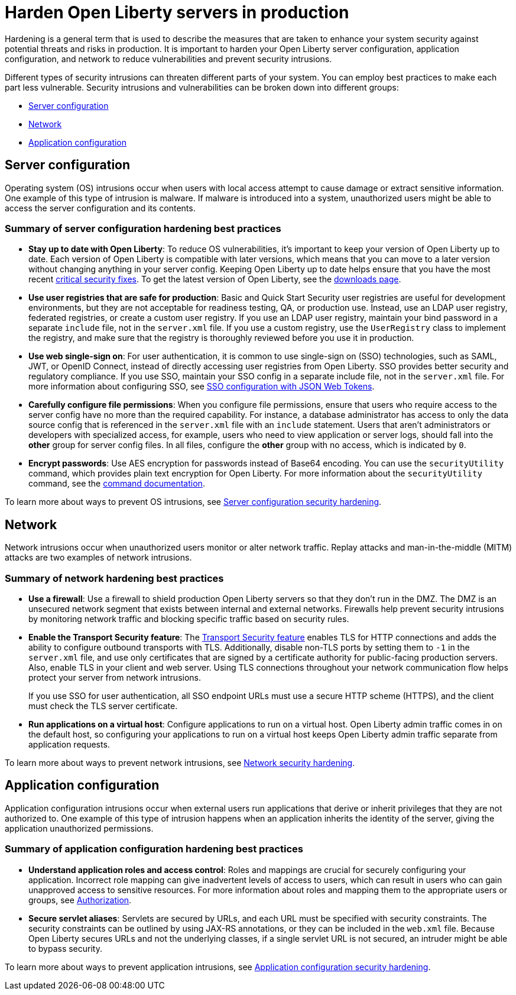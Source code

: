 // Copyright (c) 2020 IBM Corporation and others.
// Licensed under Creative Commons Attribution-NoDerivatives
// 4.0 International (CC BY-ND 4.0)
//   https://creativecommons.org/licenses/by-nd/4.0/
//
// Contributors:
//     IBM Corporation
//
:page-description: It is important to harden your Open Liberty server for production to reduce vulnerabilities and prevent security intrusions.
:seo-title: Hardening Open Liberty servers in production - openliberty.io
:seo-description: It is important to harden your Open Liberty server for production to reduce vulnerabilities and prevent security intrusions.
:page-layout: general-reference
:page-type: general
= Harden Open Liberty servers in production

Hardening is a general term that is used to describe the measures that are taken to enhance your system security against potential threats and risks in production.
It is important to harden your Open Liberty server configuration, application configuration, and network to reduce vulnerabilities and prevent security intrusions.

Different types of security intrusions can threaten different parts of your system.
You can employ best practices to make each part less vulnerable.
Security intrusions and vulnerabilities can be broken down into different groups:

* <<#server-configuration,Server configuration>>
* <<#network,Network>>
* <<#application-configuration,Application configuration>>

[#server-configuration]
== Server configuration
Operating system (OS) intrusions occur when users with local access attempt to cause damage or extract sensitive information.
One example of this type of intrusion is malware.
If malware is introduced into a system, unauthorized users might be able to access the server configuration and its contents.

=== Summary of server configuration hardening best practices
* *Stay up to date with Open Liberty*: To reduce OS vulnerabilities, it's important to keep your version of Open Liberty up to date.
Each version of Open Liberty is compatible with later versions, which means that you can move to a later version without changing anything in your server config.
Keeping Open Liberty up to date helps ensure that you have the most recent link:/docs/ref/general/#security-vulnerabilities.html[critical security fixes].
To get the latest version of Open Liberty, see the link:https://openliberty.io/downloads/[downloads page].
* *Use user registries that are safe for production*: Basic and Quick Start Security user registries are useful for development environments, but they are not acceptable for readiness testing, QA, or production use.
Instead, use an LDAP user registry, federated registries, or create a custom user registry.
If you use an LDAP user registry, maintain your bind password in a separate `include` file, not in the `server.xml` file.
If you use a custom registry, use the `UserRegistry` class to implement the registry, and make sure that the registry is thoroughly reviewed before you use it in production.
* *Use web single-sign on*: For user authentication, it is common to use single-sign on (SSO) technologies, such as SAML, JWT, or OpenID Connect, instead of directly accessing user registries from Open Liberty.
SSO provides better security and regulatory compliance.
If you use SSO, maintain your SSO config in a separate include file, not in the `server.xml` file.
For more information about configuring SSO, see link:/docs/ref/general/#sso-config-json.html[SSO configuration with JSON Web Tokens].
* *Carefully configure file permissions*: When you configure file permissions, ensure that users who require access to the server config have no more than the required capability.
For instance, a database administrator has access to only the data source config that is referenced in the `server.xml` file with an `include` statement.
Users that aren't administrators or developers with specialized access, for example, users who need to view application or server logs, should fall into the *other* group for server config files.
In all files, configure the *other* group with no access, which is indicated by `0`.
* *Encrypt passwords*: Use AES encryption for passwords instead of Base64 encoding.
You can use the `securityUtility` command, which provides plain text encryption for Open Liberty.
For more information about the `securityUtility` command, see the link:/docs/ref/general/#securityUtility.html[command documentation].

To learn more about ways to prevent OS intrusions, see link:/docs/ref/general/#server-configuration-hardening.html[Server configuration security hardening].

[#network]
== Network
Network intrusions occur when unauthorized users monitor or alter network traffic. Replay attacks and man-in-the-middle (MITM) attacks are two examples of network intrusions.

=== Summary of network hardening best practices
* *Use a firewall*: Use a firewall to shield production Open Liberty servers so that they don't run in the DMZ.
The DMZ is an unsecured network segment that exists between internal and external networks.
Firewalls help prevent security intrusions by monitoring network traffic and blocking specific traffic based on security rules.
* *Enable the Transport Security feature*: The link:/docs/ref/feature/#transportSecurity.html[Transport Security feature] enables TLS for HTTP connections and adds the ability to configure outbound transports with TLS.
Additionally, disable non-TLS ports by setting them to `-1` in the `server.xml` file, and use only certificates that are signed by a certificate authority for public-facing production servers.
Also, enable TLS in your client and web server.
Using TLS connections throughout your network communication flow helps protect your server from network intrusions.
+
If you use SSO for user authentication, all SSO endpoint URLs must use a secure HTTP scheme (HTTPS), and the client must check the TLS server certificate.
* *Run applications on a virtual host*: Configure applications to run on a virtual host.
Open Liberty admin traffic comes in on the default host, so configuring your applications to run on a virtual host keeps Open Liberty admin traffic separate from application requests.

To learn more about ways to prevent network intrusions, see link:/docs/ref/general/#network-hardening.html[Network security hardening].

[#application-configuration]
== Application configuration
Application configuration intrusions occur when external users run applications that derive or inherit privileges that they are not authorized to.
One example of this type of intrusion happens when an application inherits the identity of the server, giving the application unauthorized permissions.

=== Summary of application configuration hardening best practices
* *Understand application roles and access control*: Roles and mappings are crucial for securely configuring your application.
Incorrect role mapping can give inadvertent levels of access to users, which can result in users who can gain unapproved access to sensitive resources.
For more information about roles and mapping them to the appropriate users or groups, see link:/docs/ref/general/#authorization.html[Authorization].
* *Secure servlet aliases*: Servlets are secured by URLs, and each URL must be specified with security constraints.
The security constraints can be outlined by using JAX-RS annotations, or they can be included in the `web.xml` file.
Because Open Liberty secures URLs and not the underlying classes, if a single servlet URL is not secured, an intruder might be able to bypass security.

To learn more about ways to prevent application intrusions, see link:/docs/ref/general/#application-hardening.html[Application configuration security hardening].
